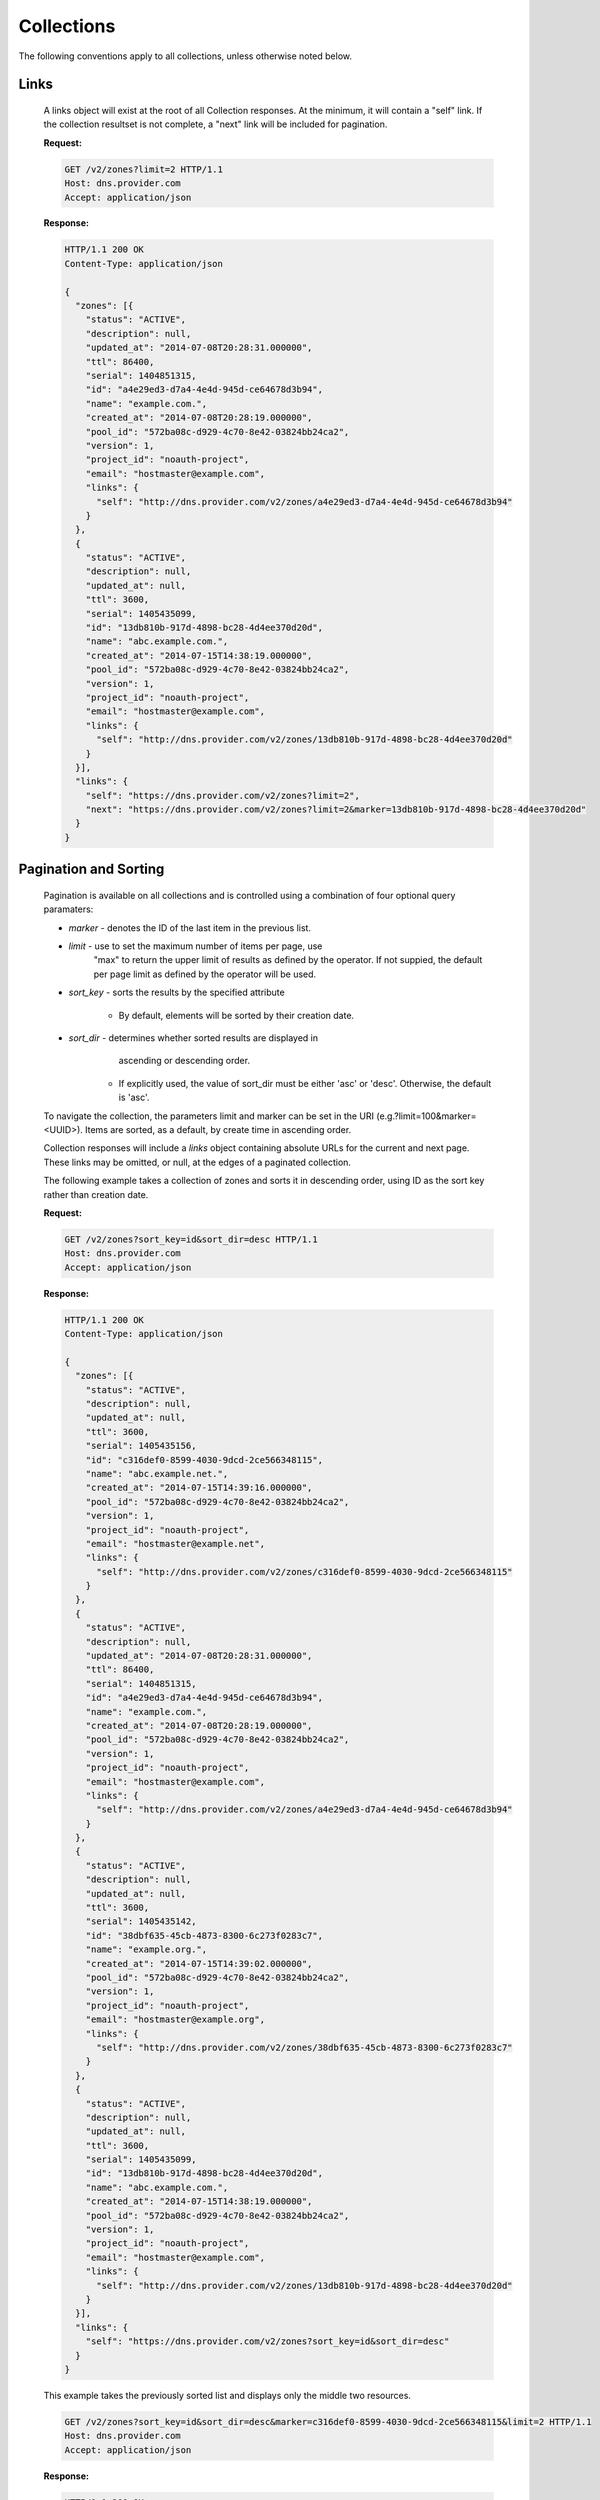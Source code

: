..
    Copyright 2014 Rackspace Hosting

    Licensed under the Apache License, Version 2.0 (the "License"); you may
    not use this file except in compliance with the License. You may obtain
    a copy of the License at

        http://www.apache.org/licenses/LICENSE-2.0

    Unless required by applicable law or agreed to in writing, software
    distributed under the License is distributed on an "AS IS" BASIS, WITHOUT
    WARRANTIES OR CONDITIONS OF ANY KIND, either express or implied. See the
    License for the specific language governing permissions and limitations
    under the License.

..

Collections
===========

The following conventions apply to all collections, unless otherwise noted below.

Links
-----

    A links object will exist at the root of all Collection responses.
    At the minimum, it will contain a "self" link. If the collection
    resultset is not complete, a "next" link will be included for
    pagination.

    **Request:**

    .. sourcecode:: http

        GET /v2/zones?limit=2 HTTP/1.1
        Host: dns.provider.com
        Accept: application/json

    **Response:**

    .. sourcecode:: http

        HTTP/1.1 200 OK
        Content-Type: application/json

        {
          "zones": [{
            "status": "ACTIVE",
            "description": null,
            "updated_at": "2014-07-08T20:28:31.000000",
            "ttl": 86400,
            "serial": 1404851315,
            "id": "a4e29ed3-d7a4-4e4d-945d-ce64678d3b94",
            "name": "example.com.",
            "created_at": "2014-07-08T20:28:19.000000",
            "pool_id": "572ba08c-d929-4c70-8e42-03824bb24ca2",
            "version": 1,
            "project_id": "noauth-project",
            "email": "hostmaster@example.com",
            "links": {
              "self": "http://dns.provider.com/v2/zones/a4e29ed3-d7a4-4e4d-945d-ce64678d3b94"
            }
          },
          {
            "status": "ACTIVE",
            "description": null,
            "updated_at": null,
            "ttl": 3600,
            "serial": 1405435099,
            "id": "13db810b-917d-4898-bc28-4d4ee370d20d",
            "name": "abc.example.com.",
            "created_at": "2014-07-15T14:38:19.000000",
            "pool_id": "572ba08c-d929-4c70-8e42-03824bb24ca2",
            "version": 1,
            "project_id": "noauth-project",
            "email": "hostmaster@example.com",
            "links": {
              "self": "http://dns.provider.com/v2/zones/13db810b-917d-4898-bc28-4d4ee370d20d"
            }
          }],
          "links": {
            "self": "https://dns.provider.com/v2/zones?limit=2",
            "next": "https://dns.provider.com/v2/zones?limit=2&marker=13db810b-917d-4898-bc28-4d4ee370d20d"
          }
        }

Pagination and Sorting
----------------------

    Pagination is available on all collections and is controlled
    using a combination of four optional query paramaters:

    * `marker` - denotes the ID of the last item in the previous list.
    * `limit` - use to set the maximum number of items per page, use
                "max" to return the upper limit of results as defined
                by the operator. If not suppied, the default per page
                limit as defined by the operator will be used.
    * `sort_key` - sorts the results by the specified attribute

        * By default, elements will be sorted by their creation date.

    * `sort_dir` - determines whether sorted results are displayed in
                   ascending or descending order.

        * If explicitly used, the value of sort_dir must be either
          'asc' or 'desc'. Otherwise, the default is 'asc'.

    To navigate the collection, the parameters limit and marker can be
    set in the URI (e.g.?limit=100&marker=<UUID>). Items are sorted, as
    a default, by create time in ascending order.



    Collection responses will include a `links` object containing absolute
    URLs for the current and next page. These links may be omitted, or
    null, at the edges of a paginated collection.

    The following example takes a collection of zones and sorts it in
    descending order, using ID as the sort key rather than creation date.

    **Request:**

    .. sourcecode:: http

        GET /v2/zones?sort_key=id&sort_dir=desc HTTP/1.1
        Host: dns.provider.com
        Accept: application/json

    **Response:**

    .. sourcecode:: http

        HTTP/1.1 200 OK
        Content-Type: application/json

        {
          "zones": [{
            "status": "ACTIVE",
            "description": null,
            "updated_at": null,
            "ttl": 3600,
            "serial": 1405435156,
            "id": "c316def0-8599-4030-9dcd-2ce566348115",
            "name": "abc.example.net.",
            "created_at": "2014-07-15T14:39:16.000000",
            "pool_id": "572ba08c-d929-4c70-8e42-03824bb24ca2",
            "version": 1,
            "project_id": "noauth-project",
            "email": "hostmaster@example.net",
            "links": {
              "self": "http://dns.provider.com/v2/zones/c316def0-8599-4030-9dcd-2ce566348115"
            }
          },
          {
            "status": "ACTIVE",
            "description": null,
            "updated_at": "2014-07-08T20:28:31.000000",
            "ttl": 86400,
            "serial": 1404851315,
            "id": "a4e29ed3-d7a4-4e4d-945d-ce64678d3b94",
            "name": "example.com.",
            "created_at": "2014-07-08T20:28:19.000000",
            "pool_id": "572ba08c-d929-4c70-8e42-03824bb24ca2",
            "version": 1,
            "project_id": "noauth-project",
            "email": "hostmaster@example.com",
            "links": {
              "self": "http://dns.provider.com/v2/zones/a4e29ed3-d7a4-4e4d-945d-ce64678d3b94"
            }
          },
          {
            "status": "ACTIVE",
            "description": null,
            "updated_at": null,
            "ttl": 3600,
            "serial": 1405435142,
            "id": "38dbf635-45cb-4873-8300-6c273f0283c7",
            "name": "example.org.",
            "created_at": "2014-07-15T14:39:02.000000",
            "pool_id": "572ba08c-d929-4c70-8e42-03824bb24ca2",
            "version": 1,
            "project_id": "noauth-project",
            "email": "hostmaster@example.org",
            "links": {
              "self": "http://dns.provider.com/v2/zones/38dbf635-45cb-4873-8300-6c273f0283c7"
            }
          },
          {
            "status": "ACTIVE",
            "description": null,
            "updated_at": null,
            "ttl": 3600,
            "serial": 1405435099,
            "id": "13db810b-917d-4898-bc28-4d4ee370d20d",
            "name": "abc.example.com.",
            "created_at": "2014-07-15T14:38:19.000000",
            "pool_id": "572ba08c-d929-4c70-8e42-03824bb24ca2",
            "version": 1,
            "project_id": "noauth-project",
            "email": "hostmaster@example.com",
            "links": {
              "self": "http://dns.provider.com/v2/zones/13db810b-917d-4898-bc28-4d4ee370d20d"
            }
          }],
          "links": {
            "self": "https://dns.provider.com/v2/zones?sort_key=id&sort_dir=desc"
          }
        }


    This example takes the previously sorted list and displays only the middle two resources.

    .. sourcecode:: http

        GET /v2/zones?sort_key=id&sort_dir=desc&marker=c316def0-8599-4030-9dcd-2ce566348115&limit=2 HTTP/1.1
        Host: dns.provider.com
        Accept: application/json

    **Response:**

    .. sourcecode:: http

        HTTP/1.1 200 OK
        Content-Type: application/json

        {
          "zones": [{
            "status": "ACTIVE",
            "description": null,
            "updated_at": "2014-07-08T20:28:31.000000",
            "ttl": 86400,
            "serial": 1404851315,
            "id": "a4e29ed3-d7a4-4e4d-945d-ce64678d3b94",
            "name": "example.com.",
            "created_at": "2014-07-08T20:28:19.000000",
            "pool_id": "572ba08c-d929-4c70-8e42-03824bb24ca2",
            "version": 1,
            "project_id": "noauth-project",
            "email": "hostmaster@example.com",
            "links": {
              "self": "http://dns.provider.com/v2/zones/a4e29ed3-d7a4-4e4d-945d-ce64678d3b94"
            }
          },
          {
            "status": "ACTIVE",
            "description": null,
            "updated_at": null,
            "ttl": 3600,
            "serial": 1405435142,
            "id": "38dbf635-45cb-4873-8300-6c273f0283c7",
            "name": "example.org.",
            "created_at": "2014-07-15T14:39:02.000000",
            "pool_id": "572ba08c-d929-4c70-8e42-03824bb24ca2",
            "version": 1,
            "project_id": "noauth-project",
            "email": "hostmaster@example.org",
            "links": {
              "self": "http://dns.provider.com/v2/zones/38dbf635-45cb-4873-8300-6c273f0283c7"
            }
          }],
          "links": {
            "self": "https://dns.provider.com/v2/zones?sort_key=id&sort_dir=desc&marker=c316def0-8599-4030-9dcd-2ce566348115&limit=2",
            "next": "https://dns.provider.com/v2/zones?sort_key=id&sort_dir=desc&limit=2&marker=38dbf635-45cb-4873-8300-6c273f0283c7"
          }
        }

Filtering
---------

    Filtering is available on all collections and is controlled using
    query parameters which match the name of the attribute being filtered.
    It is *not* required that all attributes are available as filter
    targets, but the majority will be.

    Currently, the following attributes support filtering:

    * **Blacklists**: pattern
    * **Records**: data
    * **Recordsets**: name, type, ttl
    * **TLDs**: name
    * **Zones**: name, email

    Filters can be an exact match search or a wildcard search. Currently,
    wildcard search is supported using the '*' character.

    The following example takes a collection of zones and filters it
    by the "name" parameter.

    **Request:**

    .. sourcecode:: http

        GET /v2/zones?name=example.com. HTTP/1.1
        Host: dns.provider.com
        Accept: application/json


    **Response:**

    .. sourcecode:: http

        HTTP/1.1 200 OK
        Content-Type: application/json

        {
          "zones": [{
            "status": "ACTIVE",
            "description": null,
            "updated_at": "2014-07-08T20:28:31.000000",
            "ttl": 86400,
            "serial": 1404851315,
            "id": "a4e29ed3-d7a4-4e4d-945d-ce64678d3b94",
            "name": "example.com.",
            "created_at": "2014-07-08T20:28:19.000000",
            "pool_id": "572ba08c-d929-4c70-8e42-03824bb24ca2",
            "version": 1,
            "project_id": "noauth-project",
            "email": "hostmaster@example.com",
            "links": {
              "self": "http://dns.provider.com/v2/zones/a4e29ed3-d7a4-4e4d-945d-ce64678d3b94"
            }
          }],
          "links": {
            "self": "https://dns.provider.com/v2/zones?name=example.com."
          }
        }


    Wildcards can be placed anywhere within the query. The following example
    demonstrates the use of wildcards on the right side of a query:

    **Request:**

    .. sourcecode:: http

        GET /v2/zones?name=example* HTTP/1.1
        Host: dns.provider.com
        Accept: application/json


    **Response:**

    .. sourcecode:: http

        HTTP/1.1 200 OK
        Content-Type: application/json

        {
          "zones": [{
            "status": "ACTIVE",
            "description": null,
            "updated_at": "2014-07-08T20:28:31.000000",
            "ttl": 86400,
            "serial": 1404851315,
            "id": "a4e29ed3-d7a4-4e4d-945d-ce64678d3b94",
            "name": "example.com.",
            "created_at": "2014-07-08T20:28:19.000000",
            "pool_id": "572ba08c-d929-4c70-8e42-03824bb24ca2",
            "version": 1,
            "project_id": "noauth-project",
            "email": "hostmaster@example.com",
            "links": {
              "self": "http://dns.provider.com/v2/zones/a4e29ed3-d7a4-4e4d-945d-ce64678d3b94"
            }
          },
          {
            "status": "ACTIVE",
            "description": null,
            "updated_at": null,
            "ttl": 3600,
            "serial": 1405435142,
            "id": "38dbf635-45cb-4873-8300-6c273f0283c7",
            "name": "example.org.",
            "created_at": "2014-07-15T14:39:02.000000",
            "pool_id": "572ba08c-d929-4c70-8e42-03824bb24ca2",
            "version": 1,
            "project_id": "noauth-project",
            "email": "hostmaster@example.org",
            "links": {
              "self": "http://dns.provider.com/v2/zones/38dbf635-45cb-4873-8300-6c273f0283c7"
            }
          }],
          "links": {
            "self": "https://dns.provider.com/v2/zones?name=example*"
          }
        }

    This example demonstrates the use of multiple wildcards:

    **Request:**

    .. sourcecode:: http

        GET /v2/zones?name=*example* HTTP/1.1
        Host: dns.provider.com
        Accept: application/json


    **Response:**

    .. sourcecode:: http

        HTTP/1.1 200 OK
        Content-Type: application/json

        {
          "zones": [{
            "status": "ACTIVE",
            "description": null,
            "updated_at": "2014-07-08T20:28:31.000000",
            "ttl": 86400,
            "serial": 1404851315,
            "id": "a4e29ed3-d7a4-4e4d-945d-ce64678d3b94",
            "name": "example.com.",
            "created_at": "2014-07-08T20:28:19.000000",
            "pool_id": "572ba08c-d929-4c70-8e42-03824bb24ca2",
            "version": 1,
            "project_id": "noauth-project",
            "email": "hostmaster@example.com",
            "links": {
              "self": "http://dns.provider.com/v2/zones/a4e29ed3-d7a4-4e4d-945d-ce64678d3b94"
            }
          },
          {
            "status": "ACTIVE",
            "description": null,
            "updated_at": null,
            "ttl": 3600,
            "serial": 1405435099,
            "id": "13db810b-917d-4898-bc28-4d4ee370d20d",
            "name": "abc.example.com.",
            "created_at": "2014-07-15T14:38:19.000000",
            "pool_id": "572ba08c-d929-4c70-8e42-03824bb24ca2",
            "version": 1,
            "project_id": "noauth-project",
            "email": "hostmaster@example.com",
            "links": {
              "self": "http://dns.provider.com/v2/zones/13db810b-917d-4898-bc28-4d4ee370d20d"
            }
          },
          {
            "status": "ACTIVE",
            "description": null,
            "updated_at": null,
            "ttl": 3600,
            "serial": 1405435142,
            "id": "38dbf635-45cb-4873-8300-6c273f0283c7",
            "name": "example.org.",
            "created_at": "2014-07-15T14:39:02.000000",
            "pool_id": "572ba08c-d929-4c70-8e42-03824bb24ca2",
            "version": 1,
            "project_id": "noauth-project",
            "email": "hostmaster@example.org",
            "links": {
              "self": "http://dns.provider.com/v2/zones/38dbf635-45cb-4873-8300-6c273f0283c7"
            }
          },
          {
            "status": "ACTIVE",
            "description": null,
            "updated_at": null,
            "ttl": 3600,
            "serial": 1405435156,
            "id": "c316def0-8599-4030-9dcd-2ce566348115",
            "name": "abc.example.net.",
            "created_at": "2014-07-15T14:39:16.000000",
            "pool_id": "572ba08c-d929-4c70-8e42-03824bb24ca2",
            "version": 1,
            "project_id": "noauth-project",
            "email": "hostmaster@example.net",
            "links": {
              "self": "http://dns.provider.com/v2/zones/c316def0-8599-4030-9dcd-2ce566348115"
            }
          }],
          "links": {
            "self": "https://dns.provider.com/v2/zones?name=*example*"
          }
        }


Nested Collections
------------------

    A nested collection is a collection without a URI of it's own.
    The only current example we have of this is the "records" array
    under the RecordSet resource.

    By default, Nested Collections shall not be included in the
    listing of it's parent resource. For example, List RecordSets
    shall not include the "records" collection for each of the
    RecordSets returned.
